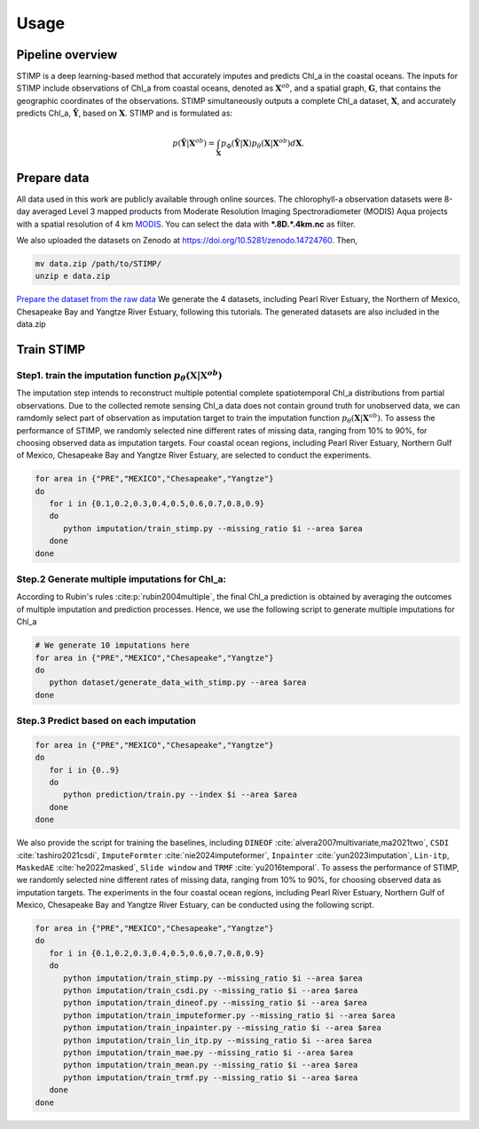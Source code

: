 =====
Usage
=====


Pipeline overview
--------

STIMP is a deep learning-based method that accurately imputes and predicts Chl_a in the coastal oceans. The inputs for STIMP include observations of Chl_a from coastal oceans, denoted as  :math:`\mathbf{X}^{ob}`, 
and a spatial graph, :math:`\mathbf{G}`, that contains the geographic coordinates of the observations. STIMP simultaneously outputs a complete Chl_a dataset, 
:math:`\mathbf{X}`, and accurately predicts Chl_a, :math:`\tilde{\mathbf{Y}}`, based on :math:`\mathbf{X}`. STIMP and is formulated as:

.. math:: p(\tilde{\mathbf{Y}}|\mathbf{X}^{ob})=\int_{\mathbf{X}}p_\Phi(\tilde{\mathbf{Y}}|\mathbf{X})p_\theta(\mathbf{X}|\mathbf{X}^{ob})d\mathbf{X}.

.. figure:: figures/architecture.png
   :width: 720px
   :align: center
   :alt: Pipeline

Prepare data
--------
All data used in this work are publicly available through online sources. The chlorophyll-a observation datasets were 8-day averaged Level 3 mapped products from Moderate Resolution Imaging Spectroradiometer (MODIS) Aqua projects with a spatial resolution of 4 km 
`MODIS <https://search.earthdata.nasa.gov/search?q=10.5067/AQUA/MODIS/L3M/CHL/2022>`_. You can select the data with **\*.8D.\*.4km.nc** as filter. 

We also uploaded the datasets on Zenodo at https://doi.org/10.5281/zenodo.14724760. Then, 

.. code-block:: bash

   mv data.zip /path/to/STIMP/
   unzip e data.zip

`Prepare the dataset from the raw data <https://github.com/YangLabHKUST/STIMP/blob/release/tutorials/01-preprocess_chla_data.ipynb>`_ We generate the 4 datasets, including Pearl River Estuary, the Northern of Mexico, Chesapeake Bay and Yangtze River Estuary, following this tutorials. 
The generated datasets are also included in the data.zip

Train STIMP
--------

Step1. train the imputation function :math:`p_\theta(\mathbf{X}|\mathbf{X}^{ob})`
~~~~~~~~~~~~~~~~~~~~~ 

The imputation step intends to reconstruct multiple potential complete spatiotemporal Chl_a distributions from partial observations. Due to the collected remote sensing Chl_a data
does not contain ground truth for unobserved data, we can ramdomly select part of observation as imputation target to train the imputation function :math:`p_\theta(\mathbf{X}|\mathbf{X}^{ob})`.
To assess the performance of STIMP, we randomly selected nine different rates of missing data, ranging from 10% to 90%, for choosing observed data as imputation targets.
Four coastal ocean regions, including Pearl River Estuary, Northern Gulf of Mexico, Chesapeake Bay and Yangtze River Estuary, are selected to conduct the experiments.

.. code-block:: bash

   for area in {"PRE","MEXICO","Chesapeake","Yangtze"}
   do
      for i in {0.1,0.2,0.3,0.4,0.5,0.6,0.7,0.8,0.9}
      do
         python imputation/train_stimp.py --missing_ratio $i --area $area
      done
   done


Step.2  Generate multiple imputations for Chl_a:
~~~~~~~~~~~~
According to Rubin's rules :cite:p:`rubin2004multiple`, the final Chl_a prediction is obtained by averaging the outcomes of multiple imputation and prediction processes. 
Hence, we use the following script to generate multiple imputations for Chl_a

.. code-block:: bash

   # We generate 10 imputations here
   for area in {"PRE","MEXICO","Chesapeake","Yangtze"}
   do
      python dataset/generate_data_with_stimp.py --area $area
   done

Step.3  Predict based on each imputation
~~~~~~~~~~~~

.. code-block:: bash

   for area in {"PRE","MEXICO","Chesapeake","Yangtze"}
   do
      for i in {0..9}  
      do  
         python prediction/train.py --index $i --area $area
      done
   done

We also provide the script for training the baselines, including ``DINEOF`` :cite:`alvera2007multivariate,ma2021two`, ``CSDI`` :cite:`tashiro2021csdi`, ``ImputeFormter`` :cite:`nie2024imputeformer`, ``Inpainter`` :cite:`yun2023imputation`,
``Lin-itp``, ``MaskedAE`` :cite:`he2022masked`, ``Slide window`` and ``TRMF`` :cite:`yu2016temporal`. 
To assess the performance of STIMP, we randomly selected nine different rates of missing data, ranging from 10% to 90%, for choosing observed data as imputation targets.
The experiments in the four coastal ocean regions, including Pearl River Estuary, Northern Gulf of Mexico, Chesapeake Bay and Yangtze River Estuary, can be conducted using the following script.

.. code-block:: bash

   for area in {"PRE","MEXICO","Chesapeake","Yangtze"}
   do
      for i in {0.1,0.2,0.3,0.4,0.5,0.6,0.7,0.8,0.9}
      do
         python imputation/train_stimp.py --missing_ratio $i --area $area
         python imputation/train_csdi.py --missing_ratio $i --area $area
         python imputation/train_dineof.py --missing_ratio $i --area $area
         python imputation/train_imputeformer.py --missing_ratio $i --area $area
         python imputation/train_inpainter.py --missing_ratio $i --area $area
         python imputation/train_lin_itp.py --missing_ratio $i --area $area
         python imputation/train_mae.py --missing_ratio $i --area $area
         python imputation/train_mean.py --missing_ratio $i --area $area
         python imputation/train_trmf.py --missing_ratio $i --area $area
      done
   done
.. bibliography::
   :filter: {"usage"} & docnames